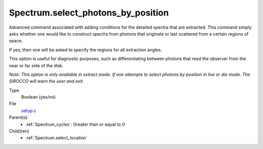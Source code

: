 Spectrum.select_photons_by_position
===================================
Advanced command associated with adding conditions for
the detailed spectra that are extracted.  This command simply
asks whether one would like to construct spectra from photons
that originate or last scattered from a certain regions of space.

If yes, then one will be asked to specify the regions for all
extraction angles.

This option is useful for diagnostic purposes, such as differentiating
between photons that read the observer from the near or far side of
the disk.

*Note: This option is only available in extract mode. If one attempts to select
photons by position in live or die mode. The SIROCCO will warn the user and exit.*

Type
  Boolean (yes/no)

File
  `setup.c <https://github.com/agnwinds/python/blob/master/source/setup.c>`_


Parent(s)
  * :ref:`Spectrum_cycles`: Greater than or equal to 0


Child(ren)
  * :ref:`Spectrum.select_location`

